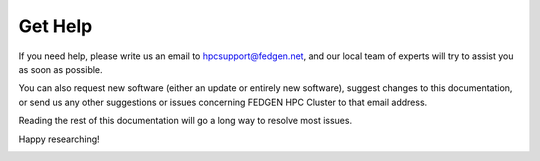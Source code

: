 **Get Help**
-----------------

If you need help, please write us an email
to `hpcsupport@fedgen.net <mailto:hpcsupport@fedgen.net>`_, and our
local team of experts will try to assist you as soon as possible.

You can also request new software (either an update or entirely new
software), suggest changes to this documentation, or send us any other
suggestions or issues concerning FEDGEN HPC Cluster to that email
address.

Reading the rest of this documentation will go a long way to resolve
most issues.

Happy researching!

|IMG_256|

.. |IMG_256| image:: media/Contact517.png
   :width: 5.33542in
   :height: 3.93194in
